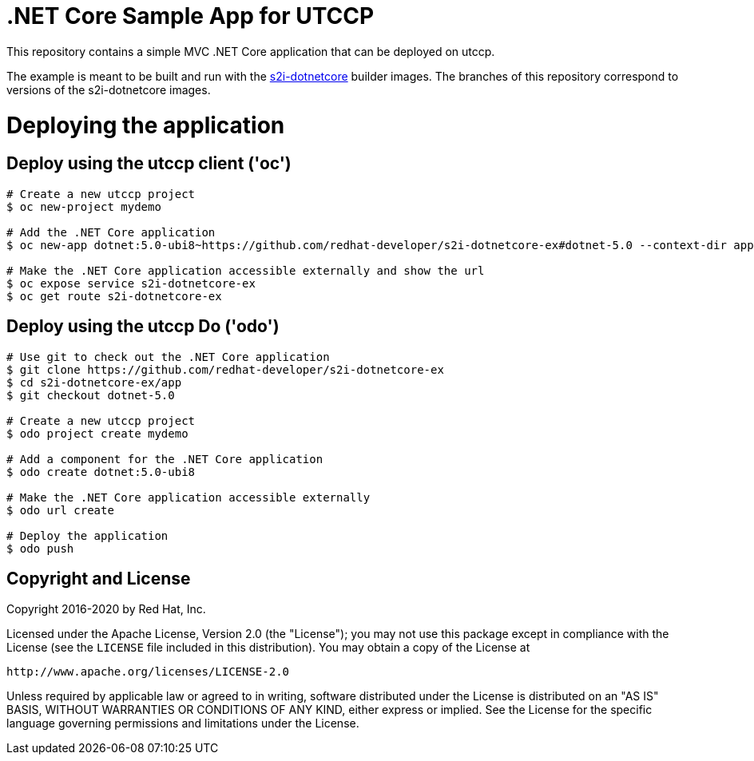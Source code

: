 = .NET Core Sample App for UTCCP

This repository contains a simple MVC .NET Core application that can be deployed on utccp.

The example is meant to be built and run with the https://github.com/redhat-developer/s2i-dotnetcore[s2i-dotnetcore] builder
images. The branches of this repository correspond to versions of the s2i-dotnetcore images.

= Deploying the application

== Deploy using the utccp client ('oc')

[source]
----
# Create a new utccp project
$ oc new-project mydemo

# Add the .NET Core application
$ oc new-app dotnet:5.0-ubi8~https://github.com/redhat-developer/s2i-dotnetcore-ex#dotnet-5.0 --context-dir app

# Make the .NET Core application accessible externally and show the url
$ oc expose service s2i-dotnetcore-ex
$ oc get route s2i-dotnetcore-ex
----

== Deploy using the utccp Do ('odo')

[source]
----
# Use git to check out the .NET Core application
$ git clone https://github.com/redhat-developer/s2i-dotnetcore-ex
$ cd s2i-dotnetcore-ex/app
$ git checkout dotnet-5.0

# Create a new utccp project
$ odo project create mydemo

# Add a component for the .NET Core application
$ odo create dotnet:5.0-ubi8

# Make the .NET Core application accessible externally
$ odo url create

# Deploy the application
$ odo push
----

== Copyright and License

Copyright 2016-2020 by Red Hat, Inc.

Licensed under the Apache License, Version 2.0 (the "License"); you may not
use this package except in compliance with the License (see the `LICENSE` file
included in this distribution). You may obtain a copy of the License at

   http://www.apache.org/licenses/LICENSE-2.0

Unless required by applicable law or agreed to in writing, software
distributed under the License is distributed on an "AS IS" BASIS, WITHOUT
WARRANTIES OR CONDITIONS OF ANY KIND, either express or implied. See the
License for the specific language governing permissions and limitations under
the License.
